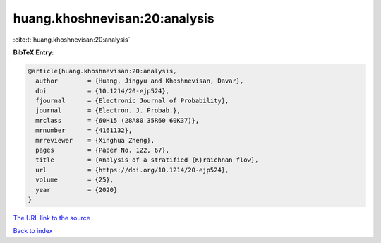 huang.khoshnevisan:20:analysis
==============================

:cite:t:`huang.khoshnevisan:20:analysis`

**BibTeX Entry:**

.. code-block:: bibtex

   @article{huang.khoshnevisan:20:analysis,
     author        = {Huang, Jingyu and Khoshnevisan, Davar},
     doi           = {10.1214/20-ejp524},
     fjournal      = {Electronic Journal of Probability},
     journal       = {Electron. J. Probab.},
     mrclass       = {60H15 (28A80 35R60 60K37)},
     mrnumber      = {4161132},
     mrreviewer    = {Xinghua Zheng},
     pages         = {Paper No. 122, 67},
     title         = {Analysis of a stratified {K}raichnan flow},
     url           = {https://doi.org/10.1214/20-ejp524},
     volume        = {25},
     year          = {2020}
   }

`The URL link to the source <https://doi.org/10.1214/20-ejp524>`__


`Back to index <../By-Cite-Keys.html>`__
